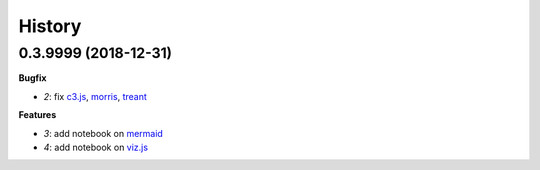 
=======
History
=======

0.3.9999 (2018-12-31)
=====================

**Bugfix**

* `2`: fix `c3.js <http://c3js.org/>`_,
  `morris <http://morrisjs.github.io/morris.js/>`_,
  `treant <http://fperucic.github.io/treant-js/>`_

**Features**

* `3`: add notebook on `mermaid <https://mermaidjs.github.io/>`_
* `4`: add notebook on `viz.js <https://github.com/mdaines/viz.js/>`_
